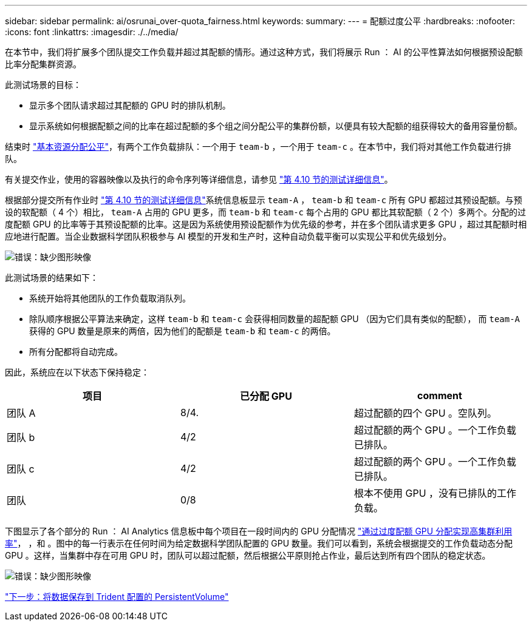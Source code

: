 ---
sidebar: sidebar 
permalink: ai/osrunai_over-quota_fairness.html 
keywords:  
summary:  
---
= 配额过度公平
:hardbreaks:
:nofooter: 
:icons: font
:linkattrs: 
:imagesdir: ./../media/


在本节中，我们将扩展多个团队提交工作负载并超过其配额的情形。通过这种方式，我们将展示 Run ： AI 的公平性算法如何根据预设配额比率分配集群资源。

此测试场景的目标：

* 显示多个团队请求超过其配额的 GPU 时的排队机制。
* 显示系统如何根据配额之间的比率在超过配额的多个组之间分配公平的集群份额，以便具有较大配额的组获得较大的备用容量份额。


结束时 link:osrunai_basic_resource_allocation_fairness.html["基本资源分配公平"]，有两个工作负载排队：一个用于 `team-b` ，一个用于 `team-c` 。在本节中，我们将对其他工作负载进行排队。

有关提交作业，使用的容器映像以及执行的命令序列等详细信息，请参见 link:osrunai_testing_details_for_section_4.10.html["第 4.10 节的测试详细信息"]。

根据部分提交所有作业时 link:osrunai_testing_details_for_section_4.10.html["第 4.10 节的测试详细信息"]系统信息板显示 `team-A` ， `team-b` 和 `team-c` 所有 GPU 都超过其预设配额。与预设的软配额（ 4 个）相比， `team-A` 占用的 GPU 更多，而 `team-b` 和 `team-c` 每个占用的 GPU 都比其软配额（ 2 个）多两个。分配的过度配额 GPU 的比率等于其预设配额的比率。这是因为系统使用预设配额作为优先级的参考，并在多个团队请求更多 GPU ，超过其配额时相应地进行配置。当企业数据科学团队积极参与 AI 模型的开发和生产时，这种自动负载平衡可以实现公平和优先级划分。

image:osrunai_image10.png["错误：缺少图形映像"]

此测试场景的结果如下：

* 系统开始将其他团队的工作负载取消队列。
* 除队顺序根据公平算法来确定，这样 `team-b` 和 `team-c` 会获得相同数量的超配额 GPU （因为它们具有类似的配额）， 而 `team-A` 获得的 GPU 数量是原来的两倍，因为他们的配额是 `team-b` 和 `team-c` 的两倍。
* 所有分配都将自动完成。


因此，系统应在以下状态下保持稳定：

|===
| 项目 | 已分配 GPU | comment 


| 团队 A | 8/4. | 超过配额的四个 GPU 。空队列。 


| 团队 b | 4/2 | 超过配额的两个 GPU 。一个工作负载已排队。 


| 团队 c | 4/2 | 超过配额的两个 GPU 。一个工作负载已排队。 


| 团队 | 0/8 | 根本不使用 GPU ，没有已排队的工作负载。 
|===
下图显示了各个部分的 Run ： AI Analytics 信息板中每个项目在一段时间内的 GPU 分配情况 link:osrunai_achieving_high_cluster_utilization_with_over-uota_gpu_allocation.html["通过过度配额 GPU 分配实现高集群利用率"]， ，和 。图中的每一行表示在任何时间为给定数据科学团队配置的 GPU 数量。我们可以看到，系统会根据提交的工作负载动态分配 GPU 。这样，当集群中存在可用 GPU 时，团队可以超过配额，然后根据公平原则抢占作业，最后达到所有四个团队的稳定状态。

image:osrunai_image11.png["错误：缺少图形映像"]

link:osrunai_saving_data_to_a_trident-provisioned_persistentvolume.html["下一步：将数据保存到 Trident 配置的 PersistentVolume"]
